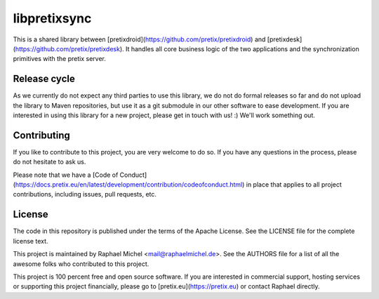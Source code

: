libpretixsync
=============

This is a shared library between [pretixdroid](https://github.com/pretix/pretixdroid) and
[pretixdesk](https://github.com/pretix/pretixdesk). It handles all core business logic of the
two applications and the synchronization primitives with the pretix server.

Release cycle
-------------

As we currently do not expect any third parties to use this library, we do not do formal releases
so far and do not upload the library to Maven repositories, but use it as a git submodule in our
other software to ease development. If you are interested in using this library for a new project,
please get in touch with us! :) We'll work something out.

Contributing
------------

If you like to contribute to this project, you are very welcome to do so. If you have any
questions in the process, please do not hesitate to ask us.

Please note that we have a [Code of Conduct](https://docs.pretix.eu/en/latest/development/contribution/codeofconduct.html)
in place that applies to all project contributions, including issues, pull requests, etc.

License
-------
The code in this repository is published under the terms of the Apache License. 
See the LICENSE file for the complete license text.

This project is maintained by Raphael Michel <mail@raphaelmichel.de>. See the
AUTHORS file for a list of all the awesome folks who contributed to this project.

This project is 100 percent free and open source software. If you are interested in
commercial support, hosting services or supporting this project financially, please 
go to [pretix.eu](https://pretix.eu) or contact Raphael directly.
